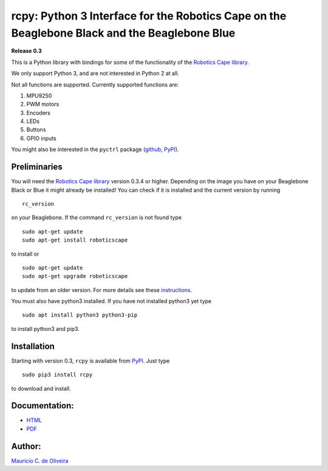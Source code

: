 rcpy: Python 3 Interface for the Robotics Cape on the Beaglebone Black and the Beaglebone Blue
==============================================================================================

**Release 0.3**

This is a Python library with bindings for some of the functionality of
the `Robotics Cape
library <https://github.com/StrawsonDesign/Robotics_Cape_Installer>`__.

We only support Python 3, and are not interested in Python 2 at all.

Not all functions are supported. Currently supported functions are:

1. MPU9250
2. PWM motors
3. Encoders
4. LEDs
5. Buttons
6. GPIO inputs

You might also be interested in the ``pyctrl`` package
(`github <https://github.com/mcdeoliveira/pyctrl>`__,
`PyPI <https://pypi.python.org/pypi?:action=display&name=pyctrl>`__).

Preliminaries
-------------

You will need the `Robotics Cape
library <https://github.com/StrawsonDesign/Robotics_Cape_Installer>`__
version 0.3.4 or higher. Depending on the image you have on your
Beaglebone Black or Blue it might already be installed! You can check if
it is installed and the current version by running

::

    rc_version

on your Beaglebone. If the command ``rc_version`` is not found type

::

    sudo apt-get update
    sudo apt-get install roboticscape

to install or

::

    sudo apt-get update
    sudo apt-get upgrade roboticscape

to update from an older version. For more details see these
`instructions <http://strawsondesign.com/#!manual-install>`__.

You must also have python3 installed. If you have not installed python3
yet type

::

    sudo apt install python3 python3-pip

to install python3 and pip3.

Installation
------------

Starting with version 0.3, ``rcpy`` is available from
`PyPI <https://pypi.python.org/pypi?:action=display&name=rcpy>`__. Just
type

::

    sudo pip3 install rcpy

to download and install.

Documentation:
--------------

-  `HTML <http://guitar.ucsd.edu/rcpy/html/index.html>`__

-  `PDF <http://guitar.ucsd.edu/rcpy/rcpy.pdf>`__

Author:
-------

`Mauricio C. de Oliveira <http://control.ucsd.edu/mauricio>`__
